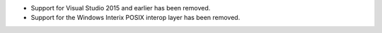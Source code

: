 * Support for Visual Studio 2015 and earlier has been removed.

* Support for the Windows Interix POSIX interop layer has been removed.

